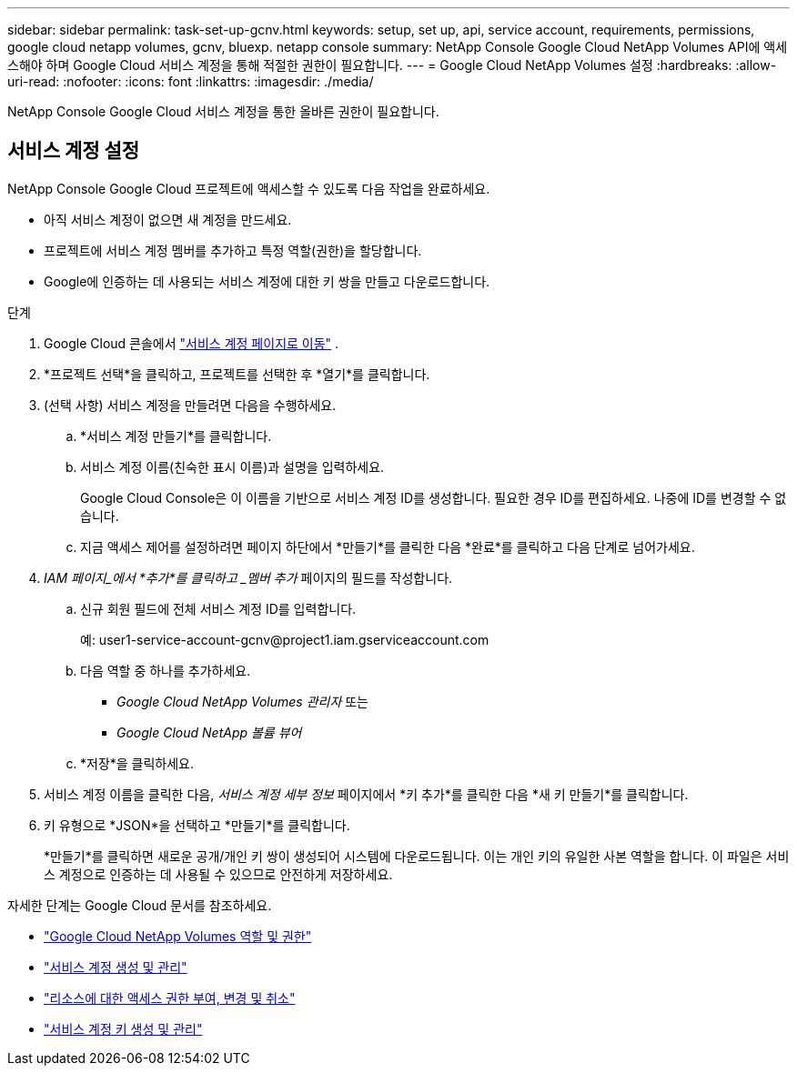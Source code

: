 ---
sidebar: sidebar 
permalink: task-set-up-gcnv.html 
keywords: setup, set up, api, service account, requirements, permissions, google cloud netapp volumes, gcnv, bluexp. netapp console 
summary: NetApp Console Google Cloud NetApp Volumes API에 액세스해야 하며 Google Cloud 서비스 계정을 통해 적절한 권한이 필요합니다. 
---
= Google Cloud NetApp Volumes 설정
:hardbreaks:
:allow-uri-read: 
:nofooter: 
:icons: font
:linkattrs: 
:imagesdir: ./media/


[role="lead"]
NetApp Console Google Cloud 서비스 계정을 통한 올바른 권한이 필요합니다.



== 서비스 계정 설정

NetApp Console Google Cloud 프로젝트에 액세스할 수 있도록 다음 작업을 완료하세요.

* 아직 서비스 계정이 없으면 새 계정을 만드세요.
* 프로젝트에 서비스 계정 멤버를 추가하고 특정 역할(권한)을 할당합니다.
* Google에 인증하는 데 사용되는 서비스 계정에 대한 키 쌍을 만들고 다운로드합니다.


.단계
. Google Cloud 콘솔에서 https://console.cloud.google.com/iam-admin/serviceaccounts["서비스 계정 페이지로 이동"^] .
. *프로젝트 선택*을 클릭하고, 프로젝트를 선택한 후 *열기*를 클릭합니다.
. (선택 사항) 서비스 계정을 만들려면 다음을 수행하세요.
+
.. *서비스 계정 만들기*를 클릭합니다.
.. 서비스 계정 이름(친숙한 표시 이름)과 설명을 입력하세요.
+
Google Cloud Console은 이 이름을 기반으로 서비스 계정 ID를 생성합니다.  필요한 경우 ID를 편집하세요. 나중에 ID를 변경할 수 없습니다.

.. 지금 액세스 제어를 설정하려면 페이지 하단에서 *만들기*를 클릭한 다음 *완료*를 클릭하고 다음 단계로 넘어가세요.


. _IAM 페이지_에서 *추가*를 클릭하고 _멤버 추가_ 페이지의 필드를 작성합니다.
+
.. 신규 회원 필드에 전체 서비스 계정 ID를 입력합니다.
+
예: \user1-service-account-gcnv@project1.iam.gserviceaccount.com

.. 다음 역할 중 하나를 추가하세요.
+
*** _Google Cloud NetApp Volumes 관리자_ 또는
*** _Google Cloud NetApp 볼륨 뷰어_


.. *저장*을 클릭하세요.


. 서비스 계정 이름을 클릭한 다음, _서비스 계정 세부 정보_ 페이지에서 *키 추가*를 클릭한 다음 *새 키 만들기*를 클릭합니다.
. 키 유형으로 *JSON*을 선택하고 *만들기*를 클릭합니다.
+
*만들기*를 클릭하면 새로운 공개/개인 키 쌍이 생성되어 시스템에 다운로드됩니다.  이는 개인 키의 유일한 사본 역할을 합니다.  이 파일은 서비스 계정으로 인증하는 데 사용될 수 있으므로 안전하게 저장하세요.



자세한 단계는 Google Cloud 문서를 참조하세요.

* link:https://cloud.google.com/iam/docs/roles-permissions/netapp["Google Cloud NetApp Volumes 역할 및 권한"^]
* link:https://cloud.google.com/iam/docs/creating-managing-service-accounts["서비스 계정 생성 및 관리"^]
* link:https://cloud.google.com/iam/docs/granting-changing-revoking-access["리소스에 대한 액세스 권한 부여, 변경 및 취소"^]
* link:https://cloud.google.com/iam/docs/creating-managing-service-account-keys["서비스 계정 키 생성 및 관리"^]

